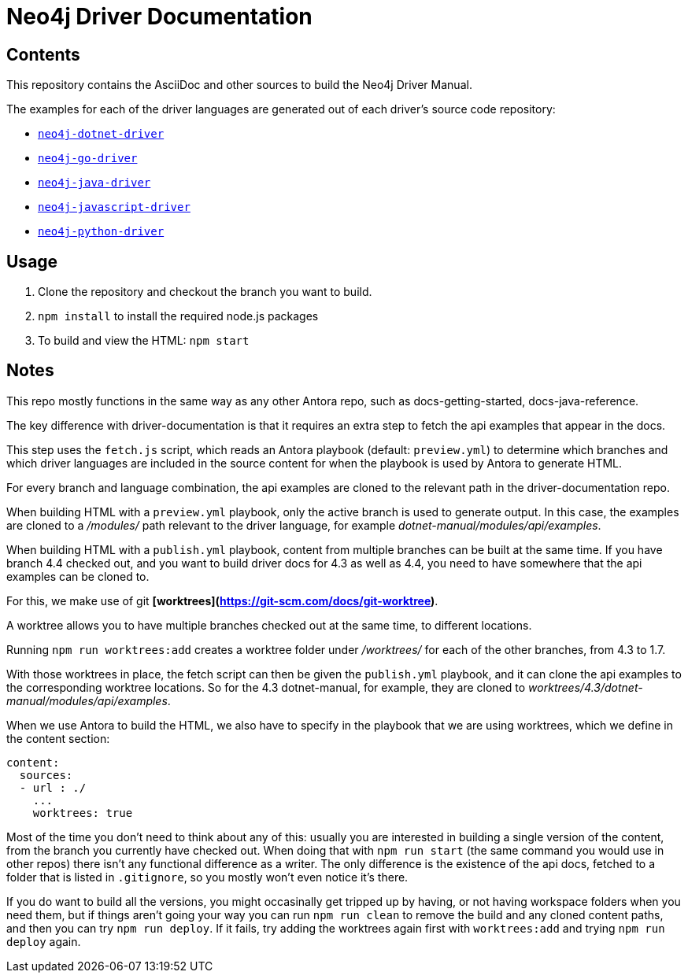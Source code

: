 = Neo4j Driver Documentation


== Contents

This repository contains the AsciiDoc and other sources to build the Neo4j Driver Manual.

The examples for each of the driver languages are generated out of each driver's source code repository:

* https://github.com/neo4j/neo4j-dotnet-driver[`neo4j-dotnet-driver`]
* https://github.com/neo4j/neo4j-go-driver[`neo4j-go-driver`]
* https://github.com/neo4j/neo4j-java-driver[`neo4j-java-driver`]
* https://github.com/neo4j/neo4j-javascript-driver[`neo4j-javascript-driver`]
* https://github.com/neo4j/neo4j-python-driver[`neo4j-python-driver`]


## Usage

1. Clone the repository and checkout the branch you want to build.
2. `npm install` to install the required node.js packages
3. To build and view the HTML: `npm start`


## Notes

This repo mostly functions in the same way as any other Antora repo, such as docs-getting-started, docs-java-reference. 

The key difference with driver-documentation is that it requires an extra step to fetch the api examples that appear in the docs.

This step uses the `fetch.js` script, which reads an Antora playbook (default: `preview.yml`) to determine which branches and which driver languages are included in the source content for when the playbook is used by Antora to generate HTML.

For every branch and language combination, the api examples are cloned to the relevant path in the driver-documentation repo.

When building HTML with a `preview.yml` playbook, only the active branch is used to generate output. In this case, the examples are cloned to a _/modules/_ path relevant to the driver language, for example _dotnet-manual/modules/api/examples_.


When building HTML with a `publish.yml` playbook, content from multiple branches can be built at the same time. If you have branch 4.4 checked out, and you want to build driver docs for 4.3 as well as 4.4, you need to have somewhere that the api examples can be cloned to.

For this, we make use of git **[worktrees](https://git-scm.com/docs/git-worktree)**.

A worktree allows you to have multiple branches checked out at the same time, to different locations.

Running `npm run worktrees:add` creates a worktree folder under _/worktrees/_ for each of the other branches, from 4.3 to 1.7.

With those worktrees in place, the fetch script can then be given the `publish.yml` playbook, and it can clone the api examples to the corresponding worktree locations. So for the 4.3 dotnet-manual, for example, they are cloned to _worktrees/4.3/dotnet-manual/modules/api/examples_.

When we use Antora to build the HTML, we also have to specify in the playbook that we are using worktrees, which we define in the content section:

```
content:
  sources:
  - url : ./
    ...
    worktrees: true
```

Most of the time you don't need to think about any of this: usually you are interested in building a single version of the content, from the branch you currently have checked out. When doing that with `npm run start` (the same command you would use in other repos) there isn't any functional difference as a writer. The only difference is the existence of the api docs, fetched to a folder that is listed in `.gitignore`, so you mostly won't even notice it's there.

If you do want to build all the versions, you might occasinally get tripped up by having, or not having workspace folders when you need them, but if things aren't going your way you can run `npm run clean` to remove the build and any cloned content paths, and then you can try `npm run deploy`. If it fails, try adding the worktrees again first with `worktrees:add` and trying `npm run deploy` again.
